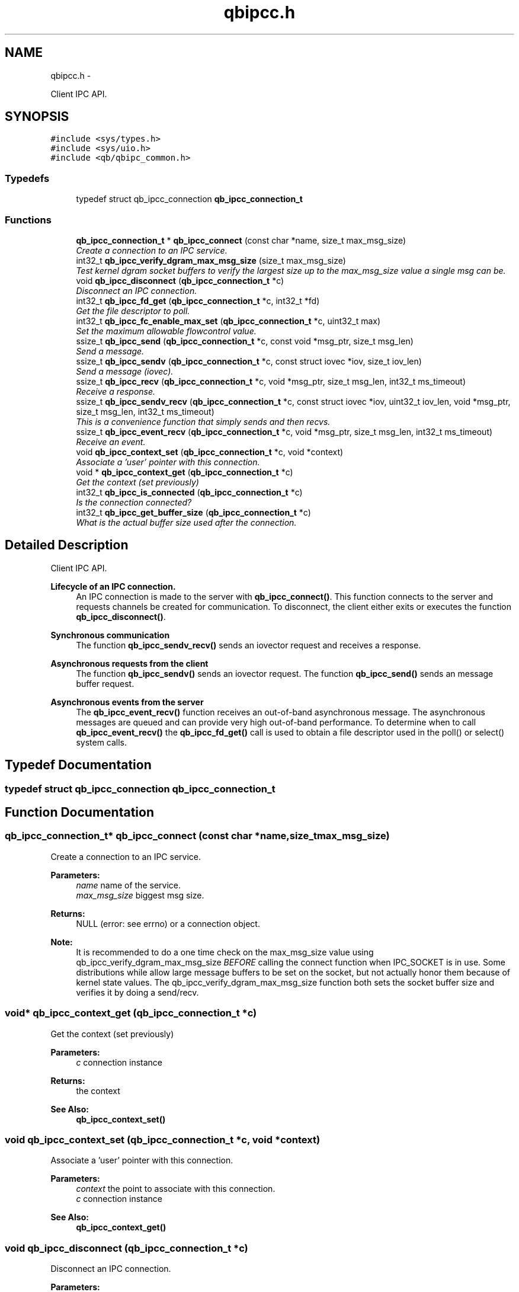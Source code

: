 .TH "qbipcc.h" 3 "Thu Nov 24 2016" "Version 1.0.1" "libqb" \" -*- nroff -*-
.ad l
.nh
.SH NAME
qbipcc.h \- 
.PP
Client IPC API\&.  

.SH SYNOPSIS
.br
.PP
\fC#include <sys/types\&.h>\fP
.br
\fC#include <sys/uio\&.h>\fP
.br
\fC#include <qb/qbipc_common\&.h>\fP
.br

.SS "Typedefs"

.in +1c
.ti -1c
.RI "typedef struct qb_ipcc_connection \fBqb_ipcc_connection_t\fP"
.br
.in -1c
.SS "Functions"

.in +1c
.ti -1c
.RI "\fBqb_ipcc_connection_t\fP * \fBqb_ipcc_connect\fP (const char *name, size_t max_msg_size)"
.br
.RI "\fICreate a connection to an IPC service\&. \fP"
.ti -1c
.RI "int32_t \fBqb_ipcc_verify_dgram_max_msg_size\fP (size_t max_msg_size)"
.br
.RI "\fITest kernel dgram socket buffers to verify the largest size up to the max_msg_size value a single msg can be\&. \fP"
.ti -1c
.RI "void \fBqb_ipcc_disconnect\fP (\fBqb_ipcc_connection_t\fP *c)"
.br
.RI "\fIDisconnect an IPC connection\&. \fP"
.ti -1c
.RI "int32_t \fBqb_ipcc_fd_get\fP (\fBqb_ipcc_connection_t\fP *c, int32_t *fd)"
.br
.RI "\fIGet the file descriptor to poll\&. \fP"
.ti -1c
.RI "int32_t \fBqb_ipcc_fc_enable_max_set\fP (\fBqb_ipcc_connection_t\fP *c, uint32_t max)"
.br
.RI "\fISet the maximum allowable flowcontrol value\&. \fP"
.ti -1c
.RI "ssize_t \fBqb_ipcc_send\fP (\fBqb_ipcc_connection_t\fP *c, const void *msg_ptr, size_t msg_len)"
.br
.RI "\fISend a message\&. \fP"
.ti -1c
.RI "ssize_t \fBqb_ipcc_sendv\fP (\fBqb_ipcc_connection_t\fP *c, const struct iovec *iov, size_t iov_len)"
.br
.RI "\fISend a message (iovec)\&. \fP"
.ti -1c
.RI "ssize_t \fBqb_ipcc_recv\fP (\fBqb_ipcc_connection_t\fP *c, void *msg_ptr, size_t msg_len, int32_t ms_timeout)"
.br
.RI "\fIReceive a response\&. \fP"
.ti -1c
.RI "ssize_t \fBqb_ipcc_sendv_recv\fP (\fBqb_ipcc_connection_t\fP *c, const struct iovec *iov, uint32_t iov_len, void *msg_ptr, size_t msg_len, int32_t ms_timeout)"
.br
.RI "\fIThis is a convenience function that simply sends and then recvs\&. \fP"
.ti -1c
.RI "ssize_t \fBqb_ipcc_event_recv\fP (\fBqb_ipcc_connection_t\fP *c, void *msg_ptr, size_t msg_len, int32_t ms_timeout)"
.br
.RI "\fIReceive an event\&. \fP"
.ti -1c
.RI "void \fBqb_ipcc_context_set\fP (\fBqb_ipcc_connection_t\fP *c, void *context)"
.br
.RI "\fIAssociate a 'user' pointer with this connection\&. \fP"
.ti -1c
.RI "void * \fBqb_ipcc_context_get\fP (\fBqb_ipcc_connection_t\fP *c)"
.br
.RI "\fIGet the context (set previously) \fP"
.ti -1c
.RI "int32_t \fBqb_ipcc_is_connected\fP (\fBqb_ipcc_connection_t\fP *c)"
.br
.RI "\fIIs the connection connected? \fP"
.ti -1c
.RI "int32_t \fBqb_ipcc_get_buffer_size\fP (\fBqb_ipcc_connection_t\fP *c)"
.br
.RI "\fIWhat is the actual buffer size used after the connection\&. \fP"
.in -1c
.SH "Detailed Description"
.PP 
Client IPC API\&. 


.PP
\fBLifecycle of an IPC connection\&.\fP
.RS 4
An IPC connection is made to the server with \fBqb_ipcc_connect()\fP\&. This function connects to the server and requests channels be created for communication\&. To disconnect, the client either exits or executes the function \fBqb_ipcc_disconnect()\fP\&.
.RE
.PP
\fBSynchronous communication\fP
.RS 4
The function \fBqb_ipcc_sendv_recv()\fP sends an iovector request and receives a response\&.
.RE
.PP
\fBAsynchronous requests from the client\fP
.RS 4
The function \fBqb_ipcc_sendv()\fP sends an iovector request\&. The function \fBqb_ipcc_send()\fP sends an message buffer request\&.
.RE
.PP
\fBAsynchronous events from the server\fP
.RS 4
The \fBqb_ipcc_event_recv()\fP function receives an out-of-band asynchronous message\&. The asynchronous messages are queued and can provide very high out-of-band performance\&. To determine when to call \fBqb_ipcc_event_recv()\fP the \fBqb_ipcc_fd_get()\fP call is used to obtain a file descriptor used in the poll() or select() system calls\&. 
.RE
.PP

.SH "Typedef Documentation"
.PP 
.SS "typedef struct qb_ipcc_connection \fBqb_ipcc_connection_t\fP"

.SH "Function Documentation"
.PP 
.SS "\fBqb_ipcc_connection_t\fP* qb_ipcc_connect (const char *name, size_tmax_msg_size)"

.PP
Create a connection to an IPC service\&. 
.PP
\fBParameters:\fP
.RS 4
\fIname\fP name of the service\&. 
.br
\fImax_msg_size\fP biggest msg size\&. 
.RE
.PP
\fBReturns:\fP
.RS 4
NULL (error: see errno) or a connection object\&.
.RE
.PP
\fBNote:\fP
.RS 4
It is recommended to do a one time check on the max_msg_size value using qb_ipcc_verify_dgram_max_msg_size \fIBEFORE\fP calling the connect function when IPC_SOCKET is in use\&. Some distributions while allow large message buffers to be set on the socket, but not actually honor them because of kernel state values\&. The qb_ipcc_verify_dgram_max_msg_size function both sets the socket buffer size and verifies it by doing a send/recv\&. 
.RE
.PP

.SS "void* qb_ipcc_context_get (\fBqb_ipcc_connection_t\fP *c)"

.PP
Get the context (set previously) 
.PP
\fBParameters:\fP
.RS 4
\fIc\fP connection instance 
.RE
.PP
\fBReturns:\fP
.RS 4
the context 
.RE
.PP
\fBSee Also:\fP
.RS 4
\fBqb_ipcc_context_set()\fP 
.RE
.PP

.SS "void qb_ipcc_context_set (\fBqb_ipcc_connection_t\fP *c, void *context)"

.PP
Associate a 'user' pointer with this connection\&. 
.PP
\fBParameters:\fP
.RS 4
\fIcontext\fP the point to associate with this connection\&. 
.br
\fIc\fP connection instance 
.RE
.PP
\fBSee Also:\fP
.RS 4
\fBqb_ipcc_context_get()\fP 
.RE
.PP

.SS "void qb_ipcc_disconnect (\fBqb_ipcc_connection_t\fP *c)"

.PP
Disconnect an IPC connection\&. 
.PP
\fBParameters:\fP
.RS 4
\fIc\fP connection instance 
.RE
.PP

.SS "ssize_t qb_ipcc_event_recv (\fBqb_ipcc_connection_t\fP *c, void *msg_ptr, size_tmsg_len, int32_tms_timeout)"

.PP
Receive an event\&. 
.PP
\fBParameters:\fP
.RS 4
\fIc\fP connection instance 
.br
\fImsg_ptr\fP pointer to a message buffer to receive into 
.br
\fImsg_len\fP the size of the buffer 
.br
\fIms_timeout\fP time in milli seconds to wait for a message 0 == no wait, negative == block, positive == wait X ms\&. 
.br
\fIms_timeout\fP max time to wait for a response 
.RE
.PP
\fBReturns:\fP
.RS 4
size of the message or error (-errno)
.RE
.PP
\fBNote:\fP
.RS 4
that msg_ptr will include a \fBqb_ipc_response_header\fP at the top of the message\&. 
.RE
.PP

.SS "int32_t qb_ipcc_fc_enable_max_set (\fBqb_ipcc_connection_t\fP *c, uint32_tmax)"

.PP
Set the maximum allowable flowcontrol value\&. 
.PP
\fBNote:\fP
.RS 4
the default is 1
.RE
.PP
\fBParameters:\fP
.RS 4
\fIc\fP connection instance 
.br
\fImax\fP the max allowable flowcontrol value (1 or 2) 
.RE
.PP

.SS "int32_t qb_ipcc_fd_get (\fBqb_ipcc_connection_t\fP *c, int32_t *fd)"

.PP
Get the file descriptor to poll\&. 
.PP
\fBParameters:\fP
.RS 4
\fIc\fP connection instance 
.br
\fIfd\fP (out) file descriptor to poll 
.RE
.PP

.SS "int32_t qb_ipcc_get_buffer_size (\fBqb_ipcc_connection_t\fP *c)"

.PP
What is the actual buffer size used after the connection\&. 
.PP
\fBNote:\fP
.RS 4
The buffer size is guaranteed to be at least the size of the value given in qb_ipcc_connect, but it is possible the server will enforce a larger size depending on the implementation\&. If the server side is known to enforce a buffer size, use this function after the client connection is established to retrieve the buffer size in use\&. It is important for the client side to know the buffer size in use so the client can successfully retrieve large server events\&.
.RE
.PP
\fBParameters:\fP
.RS 4
\fIc\fP connection instance 
.RE
.PP
\fBReturn values:\fP
.RS 4
\fIconnection\fP size in bytes or -error code 
.RE
.PP

.SS "int32_t qb_ipcc_is_connected (\fBqb_ipcc_connection_t\fP *c)"

.PP
Is the connection connected? 
.PP
\fBParameters:\fP
.RS 4
\fIc\fP connection instance 
.RE
.PP
\fBReturn values:\fP
.RS 4
\fIQB_TRUE\fP when connected 
.br
\fIQB_FALSE\fP when not connected 
.RE
.PP

.SS "ssize_t qb_ipcc_recv (\fBqb_ipcc_connection_t\fP *c, void *msg_ptr, size_tmsg_len, int32_tms_timeout)"

.PP
Receive a response\&. 
.PP
\fBParameters:\fP
.RS 4
\fIc\fP connection instance 
.br
\fImsg_ptr\fP pointer to a message buffer to receive into 
.br
\fImsg_len\fP the size of the buffer 
.br
\fIms_timeout\fP max time to wait for a response 
.RE
.PP
\fBReturns:\fP
.RS 4
(size recv'ed, -errno == error)
.RE
.PP
\fBNote:\fP
.RS 4
that msg_ptr will include a \fBqb_ipc_response_header\fP at the top of the message\&. 
.RE
.PP

.SS "ssize_t qb_ipcc_send (\fBqb_ipcc_connection_t\fP *c, const void *msg_ptr, size_tmsg_len)"

.PP
Send a message\&. 
.PP
\fBParameters:\fP
.RS 4
\fIc\fP connection instance 
.br
\fImsg_ptr\fP pointer to a message to send 
.br
\fImsg_len\fP the size of the message 
.RE
.PP
\fBReturns:\fP
.RS 4
(size sent, -errno == error)
.RE
.PP
\fBNote:\fP
.RS 4
the msg_ptr must include a \fBqb_ipc_request_header\fP at the top of the message\&. The server will read the size field to determine how much to recv\&. 
.RE
.PP

.SS "ssize_t qb_ipcc_sendv (\fBqb_ipcc_connection_t\fP *c, const struct iovec *iov, size_tiov_len)"

.PP
Send a message (iovec)\&. 
.PP
\fBParameters:\fP
.RS 4
\fIc\fP connection instance 
.br
\fIiov\fP pointer to an iovec struct to send 
.br
\fIiov_len\fP the number of iovecs used 
.RE
.PP
\fBReturns:\fP
.RS 4
(size sent, -errno == error)
.RE
.PP
\fBNote:\fP
.RS 4
the iov[0] must be a \fBqb_ipc_request_header\fP\&. The server will read the size field to determine how much to recv\&. 
.RE
.PP

.SS "ssize_t qb_ipcc_sendv_recv (\fBqb_ipcc_connection_t\fP *c, const struct iovec *iov, uint32_tiov_len, void *msg_ptr, size_tmsg_len, int32_tms_timeout)"

.PP
This is a convenience function that simply sends and then recvs\&. 
.PP
\fBParameters:\fP
.RS 4
\fIc\fP connection instance 
.br
\fIiov\fP pointer to an iovec struct to send 
.br
\fIiov_len\fP the number of iovecs used 
.br
\fImsg_ptr\fP pointer to a message buffer to receive into 
.br
\fImsg_len\fP the size of the buffer 
.br
\fIms_timeout\fP max time to wait for a response
.RE
.PP
\fBNote:\fP
.RS 4
the iov[0] must include a \fBqb_ipc_request_header\fP at the top of the message\&. The server will read the size field to determine how much to recv\&. 
.PP
that msg_ptr will include a \fBqb_ipc_response_header\fP at the top of the message\&.
.RE
.PP
\fBSee Also:\fP
.RS 4
\fBqb_ipcc_sendv()\fP \fBqb_ipcc_recv()\fP 
.RE
.PP

.SS "int32_t qb_ipcc_verify_dgram_max_msg_size (size_tmax_msg_size)"

.PP
Test kernel dgram socket buffers to verify the largest size up to the max_msg_size value a single msg can be\&. Rounds down to the nearest 1k\&.
.PP
\fBParameters:\fP
.RS 4
\fImax_msg_size\fP biggest msg size\&. 
.RE
.PP
\fBReturns:\fP
.RS 4
-1 if max size can not be detected, positive value representing the largest single msg up to max_msg_size that can successfully be sent over a unix dgram socket\&. 
.RE
.PP

.SH "Author"
.PP 
Generated automatically by Doxygen for libqb from the source code\&.

